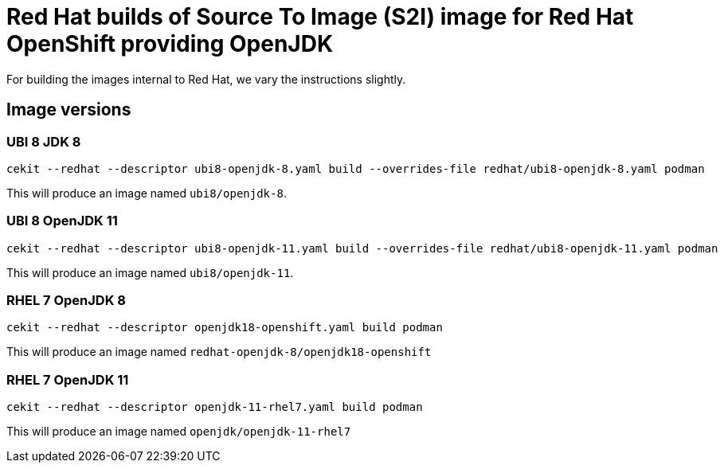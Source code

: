 # Red Hat builds of Source To Image (S2I) image for Red Hat OpenShift providing OpenJDK

For building the images internal to Red Hat, we vary the instructions
slightly.

## Image versions

### UBI 8 JDK 8

    cekit --redhat --descriptor ubi8-openjdk-8.yaml build --overrides-file redhat/ubi8-openjdk-8.yaml podman

This will produce an image named `ubi8/openjdk-8`.

### UBI 8 OpenJDK 11

    cekit --redhat --descriptor ubi8-openjdk-11.yaml build --overrides-file redhat/ubi8-openjdk-11.yaml podman

This will produce an image named `ubi8/openjdk-11`.

### RHEL 7 OpenJDK 8

    cekit --redhat --descriptor openjdk18-openshift.yaml build podman

This will produce an image named `redhat-openjdk-8/openjdk18-openshift`

### RHEL 7 OpenJDK 11

    cekit --redhat --descriptor openjdk-11-rhel7.yaml build podman

This will produce an image named `openjdk/openjdk-11-rhel7`


